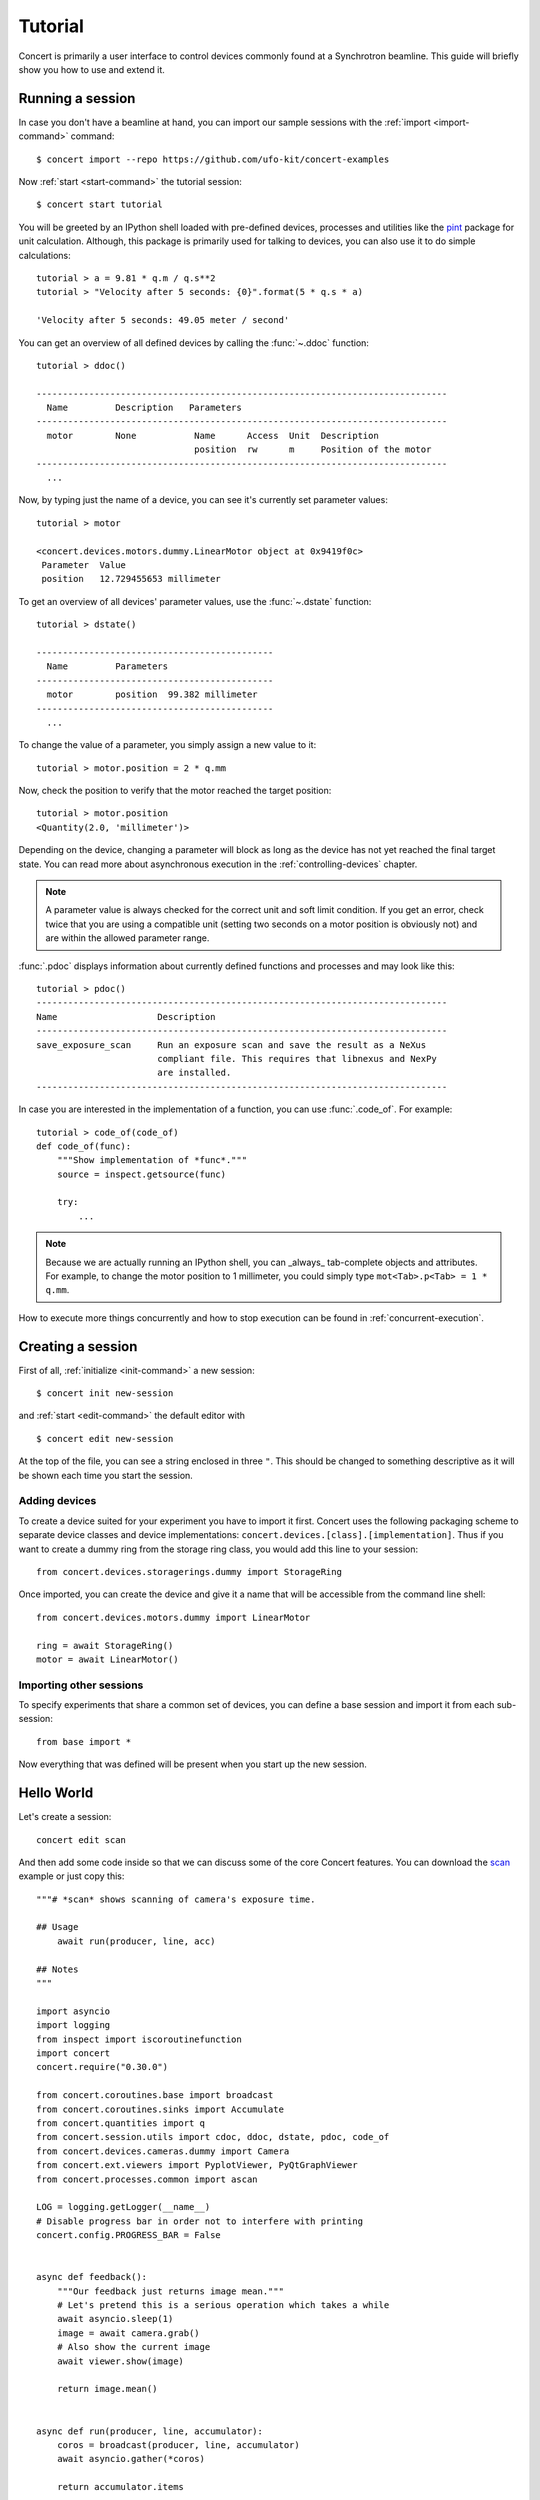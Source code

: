 .. _tutorial:

========
Tutorial
========

Concert is primarily a user interface to control devices commonly found at a
Synchrotron beamline. This guide will briefly show you how to use and extend it.


Running a session
=================

In case you don't have a beamline at hand, you can import our sample sessions
with the :ref:`import <import-command>` command::

    $ concert import --repo https://github.com/ufo-kit/concert-examples

Now :ref:`start <start-command>` the tutorial session::

    $ concert start tutorial

You will be greeted by an IPython shell loaded with pre-defined devices,
processes and utilities like the pint_ package for unit calculation. Although,
this package is primarily used for talking to devices, you can also use it to do
simple calculations::

    tutorial > a = 9.81 * q.m / q.s**2
    tutorial > "Velocity after 5 seconds: {0}".format(5 * q.s * a)

    'Velocity after 5 seconds: 49.05 meter / second'

You can get an overview of all defined devices by calling the 
:func:`~.ddoc` function::

    tutorial > ddoc()

    ------------------------------------------------------------------------------
      Name         Description   Parameters
    ------------------------------------------------------------------------------
      motor        None           Name      Access  Unit  Description
                                  position  rw      m     Position of the motor
    ------------------------------------------------------------------------------
      ...

Now, by typing just the name of a device, you can see it's currently set parameter
values::

    tutorial > motor

    <concert.devices.motors.dummy.LinearMotor object at 0x9419f0c>
     Parameter  Value                    
     position   12.729455653 millimeter

To get an overview of all devices' parameter values, use the :func:`~.dstate`
function::

    tutorial > dstate()

    ---------------------------------------------
      Name         Parameters
    ---------------------------------------------
      motor        position  99.382 millimeter
    ---------------------------------------------
      ...

To change the value of a parameter, you simply assign a new value to it::

    tutorial > motor.position = 2 * q.mm

Now, check the position to verify that the motor reached the target position::

    tutorial > motor.position
    <Quantity(2.0, 'millimeter')>

Depending on the device, changing a parameter will block as long as the device
has not yet reached the final target state. You can read more about asynchronous
execution in the :ref:`controlling-devices` chapter.

.. note::

    A parameter value is always checked for the correct unit and soft limit
    condition. If you get an error, check twice that you are using a compatible
    unit (setting two seconds on a motor position is obviously not) and are
    within the allowed parameter range.

:func:`.pdoc` displays information about currently defined functions and
processes and may look like this::

    tutorial > pdoc()
    ------------------------------------------------------------------------------
    Name                   Description
    ------------------------------------------------------------------------------
    save_exposure_scan     Run an exposure scan and save the result as a NeXus
                           compliant file. This requires that libnexus and NexPy
                           are installed.
    ------------------------------------------------------------------------------

In case you are interested in the implementation of a function, you can use
:func:`.code_of`. For example::

    tutorial > code_of(code_of)
    def code_of(func):
        """Show implementation of *func*."""
        source = inspect.getsource(func)

        try:
            ...

.. note::

    Because we are actually running an IPython shell, you can _always_
    tab-complete objects and attributes. For example, to change the motor
    position to 1 millimeter, you could simply type ``mot<Tab>.p<Tab> = 1 * q.mm``.

.. _pint: https://pint.readthedocs.org/en/latest/

How to execute more things concurrently and how to stop execution can be found
in :ref:`concurrent-execution`.


Creating a session
==================

First of all, :ref:`initialize <init-command>` a new session::

    $ concert init new-session

and :ref:`start <edit-command>` the default editor with ::

    $ concert edit new-session

At the top of the file, you can see a string enclosed in three ``"``. This
should be changed to something descriptive as it will be shown each time you start
the session.


Adding devices
--------------

To create a device suited for your experiment you have to import it first.
Concert uses the following packaging scheme to separate device classes and
device implementations: ``concert.devices.[class].[implementation]``. Thus if
you want to create a dummy ring from the storage ring class, you would add this
line to your session::

    from concert.devices.storagerings.dummy import StorageRing

Once imported, you can create the device and give it a name that will be
accessible from the command line shell::

    from concert.devices.motors.dummy import LinearMotor

    ring = await StorageRing()
    motor = await LinearMotor()


Importing other sessions
------------------------

To specify experiments that share a common set of devices, you can define a base
session and import it from each sub-session::

    from base import *

Now everything that was defined will be present when you start up the new
session.


Hello World
===========

Let's create a session::

    concert edit scan

And then add some code inside so that we can discuss some of the core Concert
features. You can download the scan_ example or just copy this::

    """# *scan* shows scanning of camera's exposure time.

    ## Usage
        await run(producer, line, acc)

    ## Notes
    """

    import asyncio
    import logging
    from inspect import iscoroutinefunction
    import concert
    concert.require("0.30.0")

    from concert.coroutines.base import broadcast
    from concert.coroutines.sinks import Accumulate
    from concert.quantities import q
    from concert.session.utils import cdoc, ddoc, dstate, pdoc, code_of
    from concert.devices.cameras.dummy import Camera
    from concert.ext.viewers import PyplotViewer, PyQtGraphViewer
    from concert.processes.common import ascan

    LOG = logging.getLogger(__name__)
    # Disable progress bar in order not to interfere with printing
    concert.config.PROGRESS_BAR = False


    async def feedback():
        """Our feedback just returns image mean."""
        # Let's pretend this is a serious operation which takes a while
        await asyncio.sleep(1)
        image = await camera.grab()
        # Also show the current image
        await viewer.show(image)

        return image.mean()


    async def run(producer, line, accumulator):
        coros = broadcast(producer, line, accumulator)
        await asyncio.gather(*coros)

        return accumulator.items


    viewer = await PyQtGraphViewer()
    # The last image will be quite bright
    viewer.limits = 0, 10000
    # Plot image mean
    line = await PyplotViewer(style='-o')
    # Dummy camera
    camera = await Camera()
    # For scan results collection
    acc = Accumulate()
    # Let's create a scan so that it can be directly plugged into *run*
    producer = ascan(camera['exposure_time'], 1 * q.ms, 100 * q.ms, 10 * q.ms, feedback=feedback)

With this code you can execute the scan showing both the image and the mean and
storing the result in :data:`acc` by::

    items = await run(producer, line, acc)
    print(items) # or print(acc.items)
    # Gives
    [(1 <Unit('millisecond')>, 101.01860026041666),
     (11 <Unit('millisecond')>, 1101.0648697916668),
     (21 <Unit('millisecond')>, 2101.0111751302084),
     (31 <Unit('millisecond')>, 3100.9252408854168),
     (41 <Unit('millisecond')>, 4101.011533203125),
     (51 <Unit('millisecond')>, 5101.0090625),
     (61 <Unit('millisecond')>, 6100.966005859375),
     (71 <Unit('millisecond')>, 7101.112858072916),
     (81 <Unit('millisecond')>, 8100.928743489583),
     (91 <Unit('millisecond')>, 9101.179690755209)]

or you can simply run the scan showing both the image and the mean to see the
mean::

    await line(producer)

or you can iterate through the values and decide what to do with them yourself::

    async for x, y in producer:
        print(f'x={x}, y={y}')
    # Gives
    x=1 millisecond, y=101.00574544270833
    x=11 millisecond, y=1100.9828515625
    x=21 millisecond, y=2100.9941015625
    x=31 millisecond, y=3100.982431640625
    x=41 millisecond, y=4100.772060546875
    x=51 millisecond, y=5100.855152994792
    x=61 millisecond, y=6100.988649088542
    x=71 millisecond, y=7101.148798828125
    x=81 millisecond, y=8101.085227864583
    x=91 millisecond, y=9100.949088541667


.. _scan: https://github.com/ufo-kit/concert-examples/blob/master/scan.py

